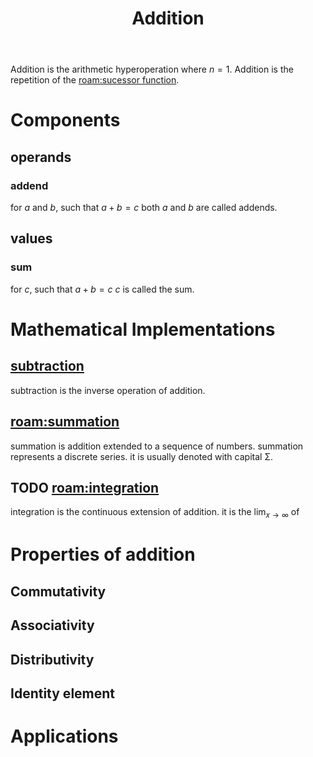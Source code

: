 :PROPERTIES:
:ID:       e48c630d-f50c-4047-91ed-f1574d9375ce
:END:
#+title: Addition
#+filetags: :addition:mathematics:arithmetic:

Addition is the arithmetic hyperoperation where $n=1$.
Addition is the repetition of the [[roam:sucessor function]].

* Components
** operands
*** addend
for $a$ and $b$, such that $a + b = c$
both $a$ and $b$ are called addends.
** values
*** sum
for $c$, such that $a + b = c$
$c$ is called the sum.

* Mathematical Implementations
** [[id:c1983e31-a653-41ed-9eee-b33d9418bef8][subtraction]]
subtraction is the inverse operation of addition.

** [[roam:summation]]
summation is addition extended to a sequence of numbers.
summation represents a discrete series.
it is usually denoted with capital \Sigma.

** TODO [[roam:integration]]
# I need to figure out which definition to use and write it in latex.
integration is the continuous extension of addition.
it is the $\lim_{x\to\infty}$ of


* Properties of addition
** Commutativity
** Associativity
** Distributivity
** Identity element

* Applications
